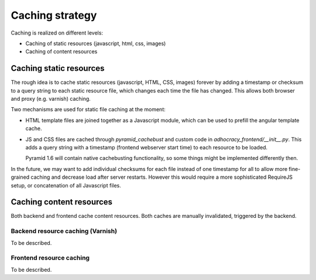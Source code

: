 Caching strategy
================

Caching is realized on different levels:

- Caching of static resources (javascript, html, css, images)
- Caching of content resources


Caching static resources
------------------------

The rough idea is to cache static resources (javascript, HTML, CSS, images)
forever by adding a timestamp or checksum to a query string to each static
resource file, which changes each time the file has changed. This allows both
browser and proxy (e.g. varnish) caching.

Two mechanisms are used for static file caching at the moment:

- HTML template files are joined together as a Javascript module, which can
  be used to prefill the angular template cache.

- JS and CSS files are cached through `pyramid_cachebust` and custom code in
  `adhocracy_frontend/__init__.py`. This adds a query string with a timestamp
  (frontend webserver start time) to each resource to be loaded.

  Pyramid 1.6 will contain native cachebusting functionality, so some things
  might be implemented differently then.

In the future, we may want to add individual checksums for each file instead of
one timestamp for all to allow more fine-grained caching and decrease load
after server restarts. However this would require a more sophisticated
RequireJS setup, or concatenation of all Javascript files.


Caching content resources
-------------------------

Both backend and frontend cache content resources. Both caches are manually
invalidated, triggered by the backend.


Backend resource caching (Varnish)
++++++++++++++++++++++++++++++++++

To be described.


Frontend resource caching
+++++++++++++++++++++++++

To be described.
